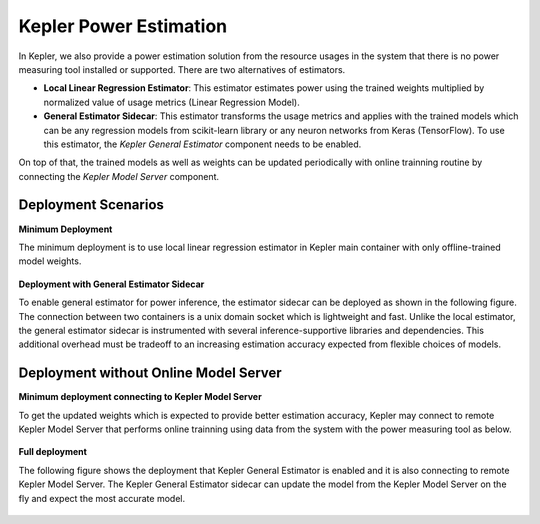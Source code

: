 Kepler Power Estimation
==============================

In Kepler, we also provide a power estimation solution from the resource usages in the system that there is no power measuring tool installed or supported. 
There are two alternatives of estimators.

- **Local Linear Regression Estimator**: This estimator estimates power using the trained weights multiplied by normalized value of usage metrics (Linear Regression Model).

- **General Estimator Sidecar**: This estimator transforms the usage metrics and applies with the trained models which can be any regression models from scikit-learn library or any neuron networks from Keras (TensorFlow). To use this estimator, the `Kepler General Estimator` component needs to be enabled.

On top of that, the trained models as well as weights can be updated periodically with online trainning routine by connecting the `Kepler Model Server` component.


Deployment Scenarios
~~~~~~~~~~~~~~~~~~~~~
**Minimum Deployment**

The minimum deployment is to use local linear regression estimator in Kepler main container with only offline-trained model weights. 

.. figure:: fig/minimum_deploy.png
  :align: center

**Deployment with General Estimator Sidecar**

To enable general estimator for power inference, the estimator sidecar can be deployed as shown in the following figure. 
The connection between two containers is a unix domain socket which is lightweight and fast.
Unlike the local estimator, the general estimator sidecar is instrumented with several inference-supportive libraries and dependencies.
This additional overhead must be tradeoff to an increasing estimation accuracy expected from flexible choices of models.

.. figure:: fig/disable_model_server.png
  :align: center

Deployment without Online Model Server
~~~~~~~~~~~~~~~~~~~~~~~~~~~~~~~~~~~~~~
**Minimum deployment connecting to Kepler Model Server**

To get the updated weights which is expected to provide better estimation accuracy, Kepler may connect to remote Kepler Model Server that performs online trainning using data from the system with the power measuring tool as below.

.. figure:: fig/disable_estimator_sidecar.png
  :align: center

**Full deployment**

The following figure shows the deployment that Kepler General Estimator is enabled and it is also connecting to remote Kepler Model Server. 
The Kepler General Estimator sidecar can update the model from the Kepler Model Server on the fly and expect the most accurate model.

.. figure:: fig/full_integration.png
  :align: center



